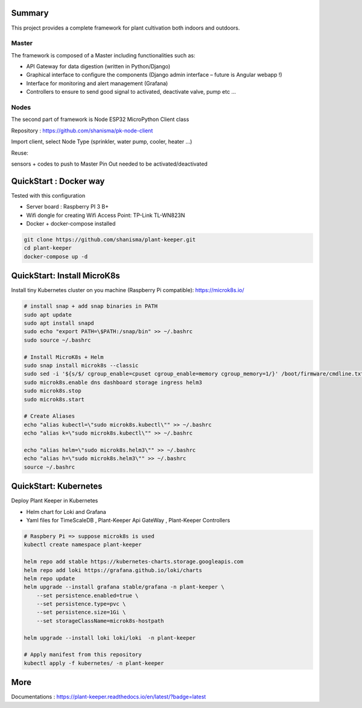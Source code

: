 .. image:: docs/images/main_logo.png
   :width: 200
   :align: center

.. image:: https://img.shields.io/badge/Python-3.8.1-<COLOR>.svg
   :target: https://www.python.org

.. image:: https://readthedocs.org/projects/plant-keeper/badge/?version=latest
    :target: https://plant-keeper.readthedocs.io/en/latest/?badge=latest
    :alt: Documentation Status

.. image:: https://travis-ci.org/shanisma/plant-keeper.svg?branch=master
   :target: https://travis-ci.org/shanisma/plant-keeper

.. image:: https://img.shields.io/badge/code%20style-black-000000.svg
    :target: https://github.com/psf/black

.. image:: https://img.shields.io/badge/License-CC0%201.0-lightgrey.svg
   :target: https://creativecommons.org/publicdomain/zero/1.0/deed.en

.. image:: https://img.shields.io/badge/Ask%20me-anything-1abc9c.svg
   :target: mailto:shanmugathas.vigneswaran@outlook.fr


Summary
=======

This project provides a complete framework for plant cultivation both indoors and outdoors.

Master
------

The framework is composed of a Master including functionalities such as:

- API Gateway for data digestion (written in Python/Django)

- Graphical interface to configure the components (Django admin interface – future is Angular webapp !)

- Interface for monitoring and alert management (Grafana)

- Controllers to ensure to send good signal to activated, deactivate valve, pump etc …

Nodes
-----

The second part of framework is Node ESP32 MicroPython Client class

Repository : https://github.com/shanisma/pk-node-client

Import client, select Node Type (sprinkler, water pump, cooler, heater …)

Reuse:

sensors + codes to push to Master
Pin Out needed to be activated/deactivated


.. image:: docs/images/grafana_1-min.png
   :width: 600
   :align: center


QuickStart : Docker way
=======================

Tested with this configuration

- Server board : Raspberry PI 3 B+

- Wifi dongle for creating Wifi Access Point: TP-Link TL-WN823N

- Docker + docker-compose installed


.. code-block:: shell

    git clone https://github.com/shanisma/plant-keeper.git
    cd plant-keeper
    docker-compose up -d

QuickStart: Install MicroK8s
============================

Install tiny Kubernetes cluster on you machine (Raspberry Pi compatible): https://microk8s.io/


.. code-block:: shell

    # install snap + add snap binaries in PATH
    sudo apt update
    sudo apt install snapd
    sudo echo "export PATH=\$PATH:/snap/bin" >> ~/.bashrc
    sudo source ~/.bashrc

    # Install MicroK8s + Helm
    sudo snap install microk8s --classic
    sudo sed -i '${s/$/ cgroup_enable=cpuset cgroup_enable=memory cgroup_memory=1/}' /boot/firmware/cmdline.txt
    sudo microk8s.enable dns dashboard storage ingress helm3
    sudo microk8s.stop
    sudo microk8s.start

    # Create Aliases
    echo "alias kubectl=\"sudo microk8s.kubectl\"" >> ~/.bashrc
    echo "alias k=\"sudo microk8s.kubectl\"" >> ~/.bashrc

    echo "alias helm=\"sudo microk8s.helm3\"" >> ~/.bashrc
    echo "alias h=\"sudo microk8s.helm3\"" >> ~/.bashrc
    source ~/.bashrc


QuickStart: Kubernetes
======================

Deploy Plant Keeper in Kubernetes

- Helm chart for Loki and Grafana

- Yaml files for TimeScaleDB , Plant-Keeper Api GateWay , Plant-Keeper Controllers

.. code-block:: shell

    # Raspbery Pi => suppose microk8s is used
    kubectl create namespace plant-keeper

    helm repo add stable https://kubernetes-charts.storage.googleapis.com
    helm repo add loki https://grafana.github.io/loki/charts
    helm repo update
    helm upgrade --install grafana stable/grafana -n plant-keeper \
        --set persistence.enabled=true \
        --set persistence.type=pvc \
        --set persistence.size=1Gi \
        --set storageClassName=microk8s-hostpath

    helm upgrade --install loki loki/loki  -n plant-keeper

    # Apply manifest from this repository
    kubectl apply -f kubernetes/ -n plant-keeper


More
====


Documentations : https://plant-keeper.readthedocs.io/en/latest/?badge=latest
